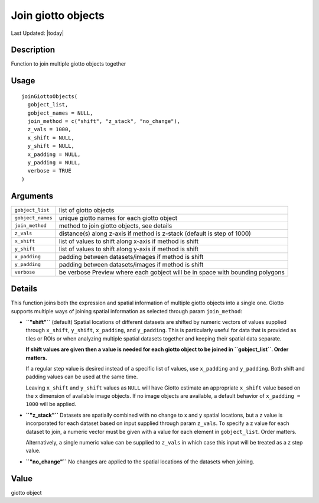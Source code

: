 Join giotto objects
-------------------

.. link-button:: https://github.com/drieslab/Giotto/tree/suite/R/giotto.R#L4551
		:type: url
		:text: View Source Code
		:classes: btn-outline-primary btn-block

Last Updated: |today|

Description
~~~~~~~~~~~

Function to join multiple giotto objects together

Usage
~~~~~

::

   joinGiottoObjects(
     gobject_list,
     gobject_names = NULL,
     join_method = c("shift", "z_stack", "no_change"),
     z_vals = 1000,
     x_shift = NULL,
     y_shift = NULL,
     x_padding = NULL,
     y_padding = NULL,
     verbose = TRUE
   )

Arguments
~~~~~~~~~

+-----------------------------------+-----------------------------------+
| ``gobject_list``                  | list of giotto objects            |
+-----------------------------------+-----------------------------------+
| ``gobject_names``                 | unique giotto names for each      |
|                                   | giotto object                     |
+-----------------------------------+-----------------------------------+
| ``join_method``                   | method to join giotto objects,    |
|                                   | see details                       |
+-----------------------------------+-----------------------------------+
| ``z_vals``                        | distance(s) along z-axis if       |
|                                   | method is z-stack (default is     |
|                                   | step of 1000)                     |
+-----------------------------------+-----------------------------------+
| ``x_shift``                       | list of values to shift along     |
|                                   | x-axis if method is shift         |
+-----------------------------------+-----------------------------------+
| ``y_shift``                       | list of values to shift along     |
|                                   | y-axis if method is shift         |
+-----------------------------------+-----------------------------------+
| ``x_padding``                     | padding between datasets/images   |
|                                   | if method is shift                |
+-----------------------------------+-----------------------------------+
| ``y_padding``                     | padding between datasets/images   |
|                                   | if method is shift                |
+-----------------------------------+-----------------------------------+
| ``verbose``                       | be verbose Preview where each     |
|                                   | gobject will be in space with     |
|                                   | bounding polygons                 |
+-----------------------------------+-----------------------------------+

Details
~~~~~~~

This function joins both the expression and spatial information of
multiple giotto objects into a single one. Giotto supports multiple ways
of joining spatial information as selected through param
``join_method``:

-  **``"shift"``** (default) Spatial locations of different datasets are
   shifted by numeric vectors of values supplied through ``x_shift``,
   ``y_shift``, ``x_padding``, and ``y_padding``. This is particularly
   useful for data that is provided as tiles or ROIs or when analyzing
   multiple spatial datasets together and keeping their spatial data
   separate.

   **If shift values are given then a value is needed for each giotto
   object to be joined in ``gobject_list``. Order matters.**

   If a regular step value is desired instead of a specific list of
   values, use ``x_padding`` and ``y_padding``. Both shift and padding
   values can be used at the same time.

   Leaving ``x_shift`` and ``y_shift`` values as ``NULL`` will have
   Giotto estimate an appropriate ``x_shift`` value based on the x
   dimension of available image objects. If no image objects are
   available, a default behavior of ``x_padding = 1000`` will be
   applied.

-  **``"z_stack"``** Datasets are spatially combined with no change to x
   and y spatial locations, but a z value is incorporated for each
   dataset based on input supplied through param ``z_vals``. To specify
   a z value for each dataset to join, a numeric vector must be given
   with a value for each element in ``gobject_list``. Order matters.

   Alternatively, a single numeric value can be supplied to ``z_vals``
   in which case this input will be treated as a z step value.

-  **``"no_change"``** No changes are applied to the spatial locations
   of the datasets when joining.

Value
~~~~~

giotto object
